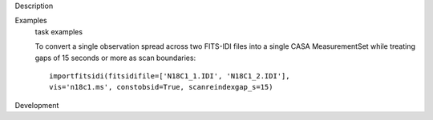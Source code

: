 

.. _Description:

Description
   

.. _Examples:

Examples
   task examples
   
   To convert a single observation spread across two FITS-IDI files
   into a single CASA MeasurementSet while treating gaps of 15
   seconds or more as scan boundaries:
   
   ::
   
      importfitsidi(fitsidifile=['N18C1_1.IDI', 'N18C1_2.IDI'],
      vis='n18c1.ms', constobsid=True, scanreindexgap_s=15)
   

.. _Development:

Development
   